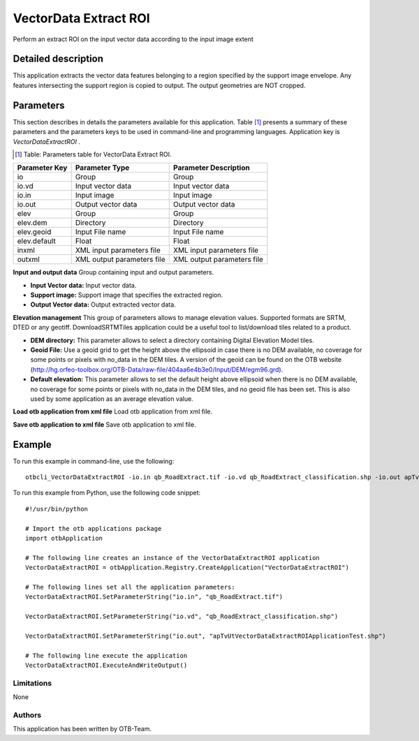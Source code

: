 VectorData Extract ROI
^^^^^^^^^^^^^^^^^^^^^^

Perform an extract ROI on the input vector data according to the input image extent

Detailed description
--------------------

This application extracts the vector data features belonging to a region specified by the support image envelope. Any features intersecting the support region is copied to output. The output geometries are NOT cropped.

Parameters
----------

This section describes in details the parameters available for this application. Table [#]_ presents a summary of these parameters and the parameters keys to be used in command-line and programming languages. Application key is *VectorDataExtractROI* .

.. [#] Table: Parameters table for VectorData Extract ROI.

+-------------+--------------------------+----------------------------------+
|Parameter Key|Parameter Type            |Parameter Description             |
+=============+==========================+==================================+
|io           |Group                     |Group                             |
+-------------+--------------------------+----------------------------------+
|io.vd        |Input vector data         |Input vector data                 |
+-------------+--------------------------+----------------------------------+
|io.in        |Input image               |Input image                       |
+-------------+--------------------------+----------------------------------+
|io.out       |Output vector data        |Output vector data                |
+-------------+--------------------------+----------------------------------+
|elev         |Group                     |Group                             |
+-------------+--------------------------+----------------------------------+
|elev.dem     |Directory                 |Directory                         |
+-------------+--------------------------+----------------------------------+
|elev.geoid   |Input File name           |Input File name                   |
+-------------+--------------------------+----------------------------------+
|elev.default |Float                     |Float                             |
+-------------+--------------------------+----------------------------------+
|inxml        |XML input parameters file |XML input parameters file         |
+-------------+--------------------------+----------------------------------+
|outxml       |XML output parameters file|XML output parameters file        |
+-------------+--------------------------+----------------------------------+

**Input and output data**
Group containing input and output parameters.

- **Input Vector data:** Input vector data.

- **Support image:** Support image that specifies the extracted region.

- **Output Vector data:** Output extracted vector data.



**Elevation management**
This group of parameters allows to manage elevation values. Supported formats are SRTM, DTED or any geotiff. DownloadSRTMTiles application could be a useful tool to list/download tiles related to a product.

- **DEM directory:** This parameter allows to select a directory containing Digital Elevation Model tiles.

- **Geoid File:** Use a geoid grid to get the height above the ellipsoid in case there is no DEM available, no coverage for some points or pixels with no_data in the DEM tiles. A version of the geoid can be found on the OTB website (http://hg.orfeo-toolbox.org/OTB-Data/raw-file/404aa6e4b3e0/Input/DEM/egm96.grd).

- **Default elevation:** This parameter allows to set the default height above ellipsoid when there is no DEM available, no coverage for some points or pixels with no_data in the DEM tiles, and no geoid file has been set. This is also used by some application as an average elevation value.



**Load otb application from xml file**
Load otb application from xml file.

**Save otb application to xml file**
Save otb application to xml file.

Example
-------

To run this example in command-line, use the following: 
::

	otbcli_VectorDataExtractROI -io.in qb_RoadExtract.tif -io.vd qb_RoadExtract_classification.shp -io.out apTvUtVectorDataExtractROIApplicationTest.shp

To run this example from Python, use the following code snippet: 

::

	#!/usr/bin/python

	# Import the otb applications package
	import otbApplication

	# The following line creates an instance of the VectorDataExtractROI application 
	VectorDataExtractROI = otbApplication.Registry.CreateApplication("VectorDataExtractROI")

	# The following lines set all the application parameters:
	VectorDataExtractROI.SetParameterString("io.in", "qb_RoadExtract.tif")

	VectorDataExtractROI.SetParameterString("io.vd", "qb_RoadExtract_classification.shp")

	VectorDataExtractROI.SetParameterString("io.out", "apTvUtVectorDataExtractROIApplicationTest.shp")

	# The following line execute the application
	VectorDataExtractROI.ExecuteAndWriteOutput()

Limitations
~~~~~~~~~~~

None

Authors
~~~~~~~

This application has been written by OTB-Team.

